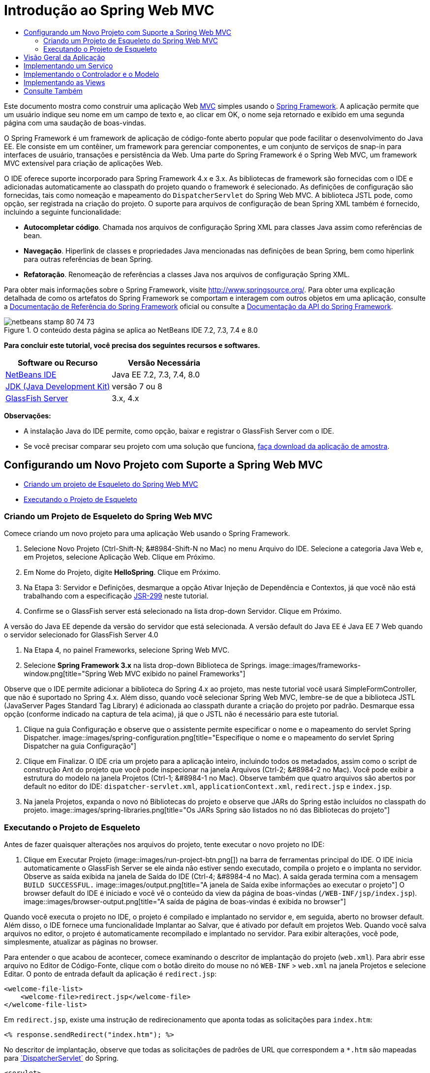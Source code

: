 // 
//     Licensed to the Apache Software Foundation (ASF) under one
//     or more contributor license agreements.  See the NOTICE file
//     distributed with this work for additional information
//     regarding copyright ownership.  The ASF licenses this file
//     to you under the Apache License, Version 2.0 (the
//     "License"); you may not use this file except in compliance
//     with the License.  You may obtain a copy of the License at
// 
//       http://www.apache.org/licenses/LICENSE-2.0
// 
//     Unless required by applicable law or agreed to in writing,
//     software distributed under the License is distributed on an
//     "AS IS" BASIS, WITHOUT WARRANTIES OR CONDITIONS OF ANY
//     KIND, either express or implied.  See the License for the
//     specific language governing permissions and limitations
//     under the License.
//

= Introdução ao Spring Web MVC
:jbake-type: tutorial
:jbake-tags: tutorials 
:jbake-status: published
:icons: font
:syntax: true
:source-highlighter: pygments
:toc: left
:toc-title:
:description: Introdução ao Spring Web MVC - Apache NetBeans
:keywords: Apache NetBeans, Tutorials, Introdução ao Spring Web MVC

Este documento mostra como construir uma aplicação Web link:http://www.oracle.com/technetwork/articles/javase/index-142890.html[+MVC+] simples usando o link:http://www.springframework.org/[+Spring Framework+]. A aplicação permite que um usuário indique seu nome em um campo de texto e, ao clicar em OK, o nome seja retornado e exibido em uma segunda página com uma saudação de boas-vindas.

O Spring Framework é um framework de aplicação de código-fonte aberto popular que pode facilitar o desenvolvimento do Java EE. Ele consiste em um contêiner, um framework para gerenciar componentes, e um conjunto de serviços de snap-in para interfaces de usuário, transações e persistência da Web. Uma parte do Spring Framework é o Spring Web MVC, um framework MVC extensível para criação de aplicações Web.

O IDE oferece suporte incorporado para Spring Framework 4.x e 3.x. As bibliotecas de framework são fornecidas com o IDE e adicionadas automaticamente ao classpath do projeto quando o framework é selecionado. As definições de configuração são fornecidas, tais como nomeação e mapeamento do `DispatcherServlet` do Spring Web MVC. A biblioteca JSTL pode, como opção, ser registrada na criação do projeto. O suporte para arquivos de configuração de bean Spring XML também é fornecido, incluindo a seguinte funcionalidade:

* *Autocompletar código*. Chamada nos arquivos de configuração Spring XML para classes Java assim como referências de bean.
* *Navegação*. Hiperlink de classes e propriedades Java mencionadas nas definições de bean Spring, bem como hiperlink para outras referências de bean Spring.
* *Refatoração*. Renomeação de referências a classes Java nos arquivos de configuração Spring XML.

Para obter mais informações sobre o Spring Framework, visite link:http://www.springsource.org/[+http://www.springsource.org/+]. Para obter uma explicação detalhada de como os artefatos do Spring Framework se comportam e interagem com outros objetos em uma aplicação, consulte a link:http://static.springsource.org/spring/docs/3.1.x/spring-framework-reference/html/[+Documentação de Referência do Spring Framework+] oficial ou consulte a link:http://static.springsource.org/spring/docs/3.1.x/javadoc-api/[+Documentação da API do Spring Framework+].


image::images/netbeans-stamp-80-74-73.png[title="O conteúdo desta página se aplica ao NetBeans IDE 7.2, 7.3, 7.4 e 8.0"]


*Para concluir este tutorial, você precisa dos seguintes recursos e softwares.*

|===
|Software ou Recurso |Versão Necessária 

|link:https://netbeans.org/downloads/index.html[+NetBeans IDE+] |Java EE 7.2, 7.3, 7.4, 8.0 

|link:http://www.oracle.com/technetwork/java/javase/downloads/index.html[+JDK (Java Development Kit)+] |versão 7 ou 8 

|link:http://glassfish.dev.java.net/public/downloadsindex.html[+GlassFish Server+] |3.x, 4.x 
|===

*Observações:*

* A instalação Java do IDE permite, como opção, baixar e registrar o GlassFish Server com o IDE.
* Se você precisar comparar seu projeto com uma solução que funciona, link:https://netbeans.org/projects/samples/downloads/download/Samples%252FJava%2520Web%252FHelloSpring69.zip[+faça download da aplicação de amostra+].


[[setting]]
== Configurando um Novo Projeto com Suporte a Spring Web MVC

* <<creating,Criando um projeto de Esqueleto do Spring Web MVC>>
* <<running,Executando o Projeto de Esqueleto>>


[[creating]]
=== Criando um Projeto de Esqueleto do Spring Web MVC

Comece criando um novo projeto para uma aplicação Web usando o Spring Framework.

1. Selecione Novo Projeto (Ctrl-Shift-N; &amp;#8984-Shift-N no Mac) no menu Arquivo do IDE. Selecione a categoria Java Web e, em Projetos, selecione Aplicação Web. Clique em Próximo.
2. Em Nome do Projeto, digite *HelloSpring*. Clique em Próximo.
3. Na Etapa 3: Servidor e Definições, desmarque a opção Ativar Injeção de Dependência e Contextos, já que você não está trabalhando com a especificação link:http://jcp.org/en/jsr/detail?id=299[+JSR-299+] neste tutorial.
4. Confirme se o GlassFish server está selecionado na lista drop-down Servidor. Clique em Próximo.

A versão do Java EE depende da versão do servidor que está selecionada. A versão default do Java EE é Java EE 7 Web quando o servidor selecionado for GlassFish Server 4.0

5. Na Etapa 4, no painel Frameworks, selecione Spring Web MVC.
6. Selecione *Spring Framework 3.x* na lista drop-down Biblioteca de Springs. 
image::images/frameworks-window.png[title="Spring Web MVC exibido no painel Frameworks"]

Observe que o IDE permite adicionar a biblioteca do Spring 4.x ao projeto, mas neste tutorial você usará SimpleFormController, que não é suportado no Spring 4.x. Além disso, quando você selecionar Spring Web MVC, lembre-se de que a biblioteca JSTL (JavaServer Pages Standard Tag Library) é adicionada ao classpath durante a criação do projeto por padrão. Desmarque essa opção (conforme indicado na captura de tela acima), já que o JSTL não é necessário para este tutorial.

7. Clique na guia Configuração e observe que o assistente permite especificar o nome e o mapeamento do servlet Spring Dispatcher.
image::images/spring-configuration.png[title="Especifique o nome e o mapeamento do servlet Spring Dispatcher na guia Configuração"]
8. Clique em Finalizar. O IDE cria um projeto para a aplicação inteiro, incluindo todos os metadados, assim como o script de construção Ant do projeto que você pode inspecionar na janela Arquivos (Ctrl-2; &amp;#8984-2 no Mac). Você pode exibir a estrutura do modelo na janela Projetos (Ctrl-1; &amp;#8984-1 no Mac). Observe também que quatro arquivos são abertos por default no editor do IDE: `dispatcher-servlet.xml`, `applicationContext.xml`, `redirect.jsp` e `index.jsp`.
9. Na janela Projetos, expanda o novo nó Bibliotecas do projeto e observe que JARs do Spring estão incluídos no classpath do projeto.
image::images/spring-libraries.png[title="Os JARs Spring são listados no nó das Bibliotecas do projeto"]


[[running]]
=== Executando o Projeto de Esqueleto

Antes de fazer quaisquer alterações nos arquivos do projeto, tente executar o novo projeto no IDE:

1. Clique em Executar Projeto (image::images/run-project-btn.png[]) na barra de ferramentas principal do IDE. O IDE inicia automaticamente o GlassFish Server se ele ainda não estiver sendo executado, compila o projeto e o implanta no servidor. Observe as saída exibida na janela de Saída do IDE (Ctrl-4; &amp;#8984-4 no Mac). A saída gerada termina com a mensagem `BUILD SUCCESSFUL.` 
image::images/output.png[title="A janela de Saída exibe informações ao executar o projeto"] 
O browser default do IDE é iniciado e você vê o conteúdo da view da página de boas-vindas (`/WEB-INF/jsp/index.jsp`).
image::images/browser-output.png[title="A saída de página de boas-vindas é exibida no browser"]

Quando você executa o projeto no IDE, o projeto é compilado e implantado no servidor e, em seguida, aberto no browser default. Além disso, o IDE fornece uma funcionalidade Implantar ao Salvar, que é ativado por default em projetos Web. Quando você salva arquivos no editor, o projeto é automaticamente recompilado e implantado no servidor. Para exibir alterações, você pode, simplesmente, atualizar as páginas no browser.

Para entender o que acabou de acontecer, comece examinando o descritor de implantação do projeto (`web.xml`). Para abrir esse arquivo no Editor de Código-Fonte, clique com o botão direito do mouse no nó `WEB-INF` > `web.xml` na janela Projetos e selecione Editar. O ponto de entrada default da aplicação é `redirect.jsp`:


[source,xml]
----

<welcome-file-list>
    <welcome-file>redirect.jsp</welcome-file>
</welcome-file-list>
----

Em `redirect.jsp`, existe uma instrução de redirecionamento que aponta todas as solicitações para `index.htm`:


[source,java]
----

<% response.sendRedirect("index.htm"); %>
----

No descritor de implantação, observe que todas as solicitações de padrões de URL que correspondem a `*.htm` são mapeadas para link:http://static.springsource.org/spring/docs/3.1.x/javadoc-api/org/springframework/web/servlet/DispatcherServlet.html[+`DispatcherServlet`+] do Spring.


[source,xml]
----

<servlet>
    <servlet-name>dispatcher</servlet-name>
    <servlet-class>org.springframework.web.servlet.DispatcherServlet</servlet-class>
    <load-on-startup>2</load-on-startup>
</servlet>

<servlet-mapping>
    <servlet-name>dispatcher</servlet-name>
    <url-pattern>*.htm</url-pattern>
</servlet-mapping>
----

O nome totalmente qualificado do servlet dispatcher, conforme mostrado acima, é `org.springframework.web.servlet.DispatcherServlet`. Essa classe está contida na biblioteca do Spring, que foi adicionada ao classpath do projeto quando o projeto foi criado. Você pode verificar isso na janela Projetos, fazendo uma busca detalhada no nó Bibliotecas. Localize o arquivo `spring-webmvc-3.1.1.RELEASE.jar` e, em seguida, expanda para encontrar `org.springframework.web.servlet` > `DispatcherServlet`.

A classe `DispatcherServlet` manipula as solicitações de entrada com base nas definições de configuração encontradas em `dispatcher-servlet.xml`. Abra `dispatcher-servlet.xml`, clicando em sua guia no editor. Observe o código a seguir:


[source,xml]
----

<bean id="urlMapping" class="org.springframework.web.servlet.handler.link:http://static.springsource.org/spring/docs/3.1.x/javadoc-api/org/springframework/web/servlet/handler/SimpleUrlHandlerMapping.html[+SimpleUrlHandlerMapping+]">
    <property name="mappings">
        <props>
            <prop key="/index.htm">indexController</prop>
        </props>
    </property>
</bean>

<bean id="viewResolver"
      class="org.springframework.web.servlet.view.link:http://static.springsource.org/spring/docs/3.1.x/javadoc-api/org/springframework/web/servlet/view/InternalResourceViewResolver.html[+InternalResourceViewResolver+]"
      p:prefix="/WEB-INF/jsp/"
      p:suffix=".jsp" />

<bean name="indexController"
      class="org.springframework.web.servlet.mvc.link:http://static.springsource.org/spring/docs/3.1.x/javadoc-api/org/springframework/web/servlet/mvc/ParameterizableViewController.html[+ParameterizableViewController+]"
      p:viewName="index" />
----

Três beans são definidos nesse arquivo: `indexController`, `viewResolver` e `urlMapping`. Quando a `DispatcherServlet` recebe uma solicitação que coincide com `*.htm` tal como `index.htm`, ela procura um controle no `urlMapping` que possa acomodar a solicitação. Acima, você vê que existe uma propriedade `mappings` que vincula `/index.htm` a `indexController`.

O ambiente de runtime procura a definição de um bean chamado `indexController`, que é convenientemente fornecido pelo projeto de esqueleto. Observe que `indexController` estende link:http://static.springsource.org/spring/docs/3.1.x/javadoc-api/org/springframework/web/servlet/mvc/ParameterizableViewController.html[+`ParameterizableViewController`+]. Essa é uma outra classe fornecida pelo Spring, que simplesmente retorna uma view. Acima, observe que `p:viewName="index"` especifica o nome da view lógica, que é resolvida por meio de `viewResolver` acrescentado-se o prefixo `/WEB-INF/jsp/` e o sufixo `.jsp`. Isso permite que o runtime localize o arquivo no diretório da aplicação e responda com a view da página de boas-vindas (`/WEB-INF/jsp/index.jsp`).


[[overview]]
== Visão Geral da Aplicação

A aplicação criada é composta de duas páginas JSP (que se chamam _views_ na terminologia link:http://www.oracle.com/technetwork/articles/javase/index-142890.html[+MVC+]). A primeira view contém um form HTML com um campo de entrada solicitando o nome do usuário. A segunda view é uma página que exibe simplesmente uma mensagem hello contendo o nome do usuário.

As views são gerenciadas por um _controlador_, que recebe as solicitações para a aplicação e decide quais views retornar. Ele também passa para as views as informações que precisam exibir (isso é chamado de _modelo_). Esse controlador de aplicação é chamado de `HelloController`.

Em uma aplicação complexa da Web, a lógica de negócios não está contida diretamente no controlador. Em vez disso, outra entidade, denominada _serviço_, é utilizada pelo controlador sempre que ele precisar realizar a lógica de negócios. Em nossa aplicação, a lógica de negócios limita-se ao processamento da mensagem hello, sendo assim, para essa finalidade, você cria um `HelloService`.


== Implementando um Serviço

Agora que você tem certeza de que seu ambiente está configurado corretamente, você pode começar a estender o projeto de esqueleto de acordo com as suas necessidades. Comece criando a classe `HelloService`.

1. Clique no botão Novo Arquivo (image::images/new-file-btn.png[]) na barra de ferramentas do IDE. (Como alternativa, pressione Ctrl-N; ⌘-N no Mac.)
2. Selecione a categoria *Java*, *Classe Java* e clique em Próximo.
3. No assistente de Nova Classe Java exibido, digite *HelloService* no Nome da Classe e *service* no Nome do Pacote para criar um novo pacote para a classe.
4. Clique em Finalizar. O IDE cria a nova classe e a abre no editor.

A classe `HelloService` realiza um serviço muito simples. Ela pega um nome como parâmetro, prepara e retorna uma `String` que inclui o nome. No editor, crie o seguinte método `sayHello()` para a classe (alterações em *negrito*).


[source,java]
----

public class HelloService {

    *public static String sayHello(String name) {
        return "Hello " + name + "!";
    }*
}
----


[[controller]]
== Implementando o Controlador e o Modelo

Você pode usar um link:http://static.springsource.org/spring/docs/3.1.x/javadoc-api/org/springframework/web/servlet/mvc/SimpleFormController.html[+`SimpleFormController`+] para manipular dados do usuário e determinar qual view retornar.

*Observação: *SimpleFormController é obsoleto no Spring 3.x. Ele é utilizado neste tutorial para fins de demonstração. Entretanto, os controladores anotados devem ser utilizados em vez dos arquivos XML.

1. Abra o assistente de Novo Arquivo pressionando Ctrl-N (⌘-N no Mac). Em Categorias, selecione *Spring Framework* em Tipos de Arquivos e *Controlador de Form Simplificado*. 
image::images/simple-form-controller.png[title="O NetBeans IDE fornece modelos para diversos artefatos do Spring"] 
[tips]#O NetBeans IDE fornece modelos para vários artefatos do Spring, incluindo o Arquivo de Configuração do Spring XML, o link:http://static.springsource.org/spring/docs/3.1.x/javadoc-api/org/springframework/web/servlet/mvc/AbstractController.html[+`AbstractController`+] e o link:http://static.springsource.org/spring/docs/3.1.x/javadoc-api/org/springframework/web/servlet/mvc/SimpleFormController.html[+`SimpleFormController`+].#
2. Clique em Próximo.
3. Chame a classe de *HelloController* e crie um novo pacote para ela, digitando *controller* no campo de texto Pacote. Clique em Finalizar. O IDE cria a nova classe e a abre no editor.
4. Especifique as propriedades do controlador, removendo o comentário dos métodos setter exibidos por default no modelo da classe. Para remover os comentários do snippet de código, realce o código como na imagem a seguir e pressione Ctrl-/ (&amp;#8984-/ no Mac). 
image::images/comment-out.png[title="Realce os snippets do código e, em seguida, pressione Ctrl-/ para alternar entre os comentários"] 
[tips]#Pressionar Ctrl-/ (&amp;#8984-/ no Mac) alterna entre os comentários no editor.#
5. Faças as alterações a seguir (alterações em *negrito*).

[source,java]
----

public HelloController() {
    link:http://static.springsource.org/spring/docs/3.1.x/javadoc-api/org/springframework/web/servlet/mvc/BaseCommandController.html#setCommandClass(java.lang.Class)[+setCommandClass+](*Name*.class);
    link:http://static.springsource.org/spring/docs/3.1.x/javadoc-api/org/springframework/web/servlet/mvc/BaseCommandController.html#setCommandName(java.lang.String)[+setCommandName+]("*name*");
    link:http://static.springsource.org/spring/docs/3.1.x/javadoc-api/org/springframework/web/servlet/mvc/SimpleFormController.html#setSuccessView(java.lang.String)[+setSuccessView+]("*hello*View");
    link:http://static.springsource.org/spring/docs/3.1.x/javadoc-api/org/springframework/web/servlet/mvc/SimpleFormController.html#setFormView(java.lang.String)[+setFormView+]("*name*View");
}
----

A definição de `FormView` permite definir o nome da view utilizada para exibir o form. Essa é a página que contém o campo de texto que permite que os usuários digitem seus nomes. A configuração de `SuccessView`, da mesma forma, permite que você defina o nome da view que deve ser exibida durante um envio bem-sucedido. Quando você configura `CommandName`, você define o nome do comando no modelo. Nesse caso, o comando é o objeto do form com os parâmetros de solicitação vinculados a ele. A configuração de `CommandClass` permite que você defina o nome da classe do comando. Uma instância dessa classe é preenchida e validada em cada solicitação.

Observe que um erro é sinalizado para `Name` no método `setCommandClass()`:

image::images/set-command-class.png[title="Um indicador de erro é exibido para setCommandClass()"]

Você precisa criar a classe `Name` como um bean simples para manter as informações de cada solicitação.

6. Na janela Projetos, clique com o botão direito do mouse no nó do projeto e selecione Nova > Classe Java. O assistente de Nova Classe Java é exibido.
7. Digite *Name* para o Nome da Classe, e, para Pacote, selecione *controller* na lista drop-down.
8. Clique em Finalizar. A classe `Name` é criada e aberta no editor.
9. Para a classe `Name`, crie um campo denominado `value` e, em seguida, crie os métodos acessadores (por exemplo, os métodos getter e setter) para esse campo. Inicie declarando o campo `value`:

[source,java]
----

public class Name {

    *private String value;*

}
----

Para digitar "`private`" rapidamente, você pode digitar "`pr`" e pressionar Tab. O modificador de acesso "`private`" é automaticamente adicionado à linha. Esse é um exemplo de como utilizar os modelos de código do editor. Para obter uma lista completa de modelos de código, selecione Ajuda > Cartão de Atalhos do Teclado.


 O IDE pode criar métodos do assessor para você. No editor, clique com o botão direito do mouse em `valor` e selecione Inserir Código (ou pressione Alt-Insert; Ctrl-I no Mac). No menu pop-up, escolha Getter e Setter.
image::images/generate-code.png[title="O menu pop-up Gerar Código permite definir métodos acessadores"]
10. Na caixa de diálogo exibida, selecione a opção `value : String`e clique em OK. Os métodos `getValue()` e `setValue()` são adicionados à classe `Name`:

[source,java]
----

public String getValue() {
    return value;
}

public void setValue(String value) {
    this.value = value;
}
----
11. Pressione Ctrl-Tab e selecione `HelloController` para retornar à classe `HelloController`. Observe que o indicador de erro anterior desapareceu, mas a classe `Name` existe agora.
12. Delete o método `doSubmitAction()` e remova os comentários do método link:http://static.springsource.org/spring/docs/3.1.x/javadoc-api/org/springframework/web/servlet/mvc/SimpleFormController.html#setFormView(java.lang.String)[+`onSubmit()`+]. O método `onSubmit()` permite que você crie seu próprio `ModelAndView`, que é o necessário aqui. Faça as seguintes alterações:

[source,java]
----

@Override
protected ModelAndView onSubmit(
            HttpServletRequest request,
            HttpServletResponse response,
            Object command,
            BindException errors) throws Exception {

        Name name = (Name) command;
        ModelAndView mv = new ModelAndView(getSuccessView());
        mv.addObject("helloMessage", helloService.sayHello(name.getValue()));
        return mv;
}
----
Conforme indicado acima, o `command` é reconvertido como um objeto `Name`. Uma instância de `ModelAndView` é criada, e a view de sucesso é obtida por meio de um getter em `SimpleFormController`. Finalmente, o modelo é preenchido com os dados. O único item em nosso modelo é a mensagem hello obtida do `HelloService` criado anteriormente. Use o método `addObject()` para adicionar a mensagem hello ao modelo sob o nome `helloMessage`.
13. Corrija os erros de importação clicando com o botão direito do mouse no editor e selecionando Corrigir importações (Ctrl-Shift-I; ⌘-Shift-I no Mac). 
image::images/fix-imports70.png[title="Pressione Ctrl-Shift-I para corrigir as importações no seu arquivo"]

*Observação.* Certifique-se de que as opções * ``org.springframework.validation.BindException`` * e * ``org.springframework.web.servlet.ModelAndView`` * estejam selecionadas na caixa de diálogo Corrigir Todas as Importações.

14. Clique em OK. A instrução de importação a seguir será adicionada ao início do arquivo:

[source,java]
----

import link:http://static.springsource.org/spring/docs/3.1.x/javadoc-api/org/springframework/web/servlet/ModelAndView.html[+org.springframework.web.servlet.ModelAndView+];
----
Conforme informado na documentação da API, essa classe "representa um modelo e uma view retornados por um handler, a serem resolvidos por um `DispatcherServlet`. A view pode tomar a forma de um nome de view de `String`, que precisará ser resolvido por um objeto `ViewResolver`, como alternativa, um objeto `View` poderá ser especificado diretamente. O modelo é um `Map`, que permite o uso de vários objetos, classificados por nome". 

Observe que nesse estágio, nem todos os erros são corrigidos, pois a classe ainda não pode identificar a classe `HelloService` e não utiliza seu método `sayHello()`.
15. No `HelloController`, declare um campo privado chamado `HelloService`:

[source,java]
----

private HelloService helloService;
----
Em seguida, crie um método setter público para o campo:

[source,java]
----

public void setHelloService(HelloService helloService) {
    this.helloService = helloService;
}
----
Finalmente, clique com o botão direito do mouse no editor e selecione Corrigir Importações (Ctrl-Shift-I; ⌘-Shift-I no Mac). A instrução a seguir será adicionada ao início do arquivo:

[source,java]
----

import service.HelloService;
----
Todos os erros deverão ser corrigidos agora.
16. Registre `HelloService` em `applicationContext.xml`. Abra `applicationContext.xml` no editor e insira a seguinte declaração de bean:

[source,java]
----

<bean name="helloService" class="service.HelloService" />
----
O suporte a Spring no IDE inclui a funcionalidade autocompletar código nos arquivos de configuração XML para classes Java, bem como nas referências de bean. Para chamar a funcionalidade autocompletar código, pressione Ctrl-Espaço ao trabalhar no editor:
image::images/code-completion.png[title="Funcionalidade autocompletar código chamada ao pressionar Ctrl-Espaço"]
17. Registre `HelloController` em `dispatcher-servlet.xml`. Abra `dispatcher-servlet.xml` no editor e insira a seguinte declaração de bean:

[source,java]
----

<bean class="controller.HelloController" p:helloService-ref="helloService"/>
----


[[view]]
== Implementando as Views

Para implementar a view desse projeto, você precisa criar duas páginas JSP. A primeira, que você pode chamar de `nameView.jsp`, serve como a página de boas-vindas e permite que os usuários insiram um nome. A outra página, `helloView.jsp`, exibe uma mensagem de saudação que inclui o nome de entrada. Comece criando `helloView.jsp`.

1. Na janela Projetos, clique com o botão direito do mouse no nó WEB-INF > `jsp ` e selecione Nova > JSP. O assistente de Novo Arquivo JSF será aberto. Chame o arquivo de *helloView*.
2. Clique em Finalizar. A nova página JSP será criada na pasta `jsp` e aberta no editor.
3. No editor, altere o título do arquivo para `Hello` e altere a mensagem de saída para recuperar a `helloMessage` do objeto `ModelandView` criado em `HelloController`.

[source,xml]
----

<head>
    <meta http-equiv="Content-Type" content="text/html; charset=UTF-8">
    <title>*Hello*</title>
</head>
<body>
    <h1>*${helloMessage}*</h1>
</body>

----
4. Crie outra página JSP da mesma maneira <<create-jsp,conforme acima>>, mas nomeie-a como `nameView`.
5. No editor, adicione a declaração da biblioteca de tags do Spring a seguir a `nameView.JSP`.

[source,java]
----

<%@taglib uri="http://www.springframework.org/tags" prefix="spring" %>
----
Isso importa a link:http://static.springframework.org/spring/docs/2.5.x/reference/spring.tld.html[+biblioteca de tags do Spring+], que contém tags úteis para a implementação de views como páginas JSP.
6. Altere o conteúdo das tags `<title>` e `<h1>` para que se leia: `Enter Your Name`.
7. Insira o código a seguir abaixo das tags `<h1>`:

[source,xml]
----

<spring:nestedPath path="name">
    <form action="" method="post">
        Name:
        <spring:bind path="value">
            <input type="text" name="${status.expression}" value="${status.value}">
        </spring:bind>
        <input type="submit" value="OK">
    </form>
</spring:nestedPath>

----
link:http://static.springframework.org/spring/docs/2.5.x/reference/spring.tld.html#spring.tld.bind[+spring:bind+] permite que você vincule uma propriedade de bean. A tag de vinculação fornece um status de e valor de vinculação, que você utiliza como o nome e o valor do campo de entrada. Dessa forma, quando o form for enviado, o Spring saberá como extrair o valor enviado. Aqui, nossa classe de comando (`controller.Name`) possui uma propriedade `value`, portanto, a definição de `path` como `value`. 

link:http://static.springframework.org/spring/docs/2.5.x/reference/spring.tld.html#spring.tld.nestedPath[+spring:nestedPath+] permite que você anexe um caminho especificado a um bean. Sendo assim, quando usado com `spring:bind` conforme mostrado acima, o caminho para o bean se torna: `name.value`. Como você deve lembrar, o nome do comando de `HelloController` é `name`. Portanto, esse caminho se refere à propriedade `value` de um bean chamado `name` no escopo da página.
8. Altere o ponto de entrada relativo da aplicação. Atualmente, o ponto de entrada do projeto ainda é `index.htm` que, conforme descrito em <<running,Executando o Projeto de Esqueleto>> acima, redireciona para `WEB-INF/jsp/index.jsp`. Você pode especificar um ponto de entrada para o projeto quando ele é implantado e executado. Na janela Projetos, clique com o botão direito do mouse no nó do projeto e selecione Propriedades. A caixa de diálogo Propriedades do Projeto será exibida. Em Categorias, selecione Executar. No campo URL Relativo, digite `/hello.htm`, em seguida, clique em OK. 

Nesse momento, você deve estar pensando onde o mapeamento de `hello.htm` para `HelloController` se encontra. Você não adicionou um mapeamento para o bean `urlMapping`, como é o caso de `index.htm`, a página de boas-vindas do projeto de esqueleto. Isso é possível com um pouco da mágica do Spring fornecida a seguir pela definição do bean em `dispatcher-servlet.xml`:

[source,java]
----

<bean class="org.springframework.web.servlet.mvc.support.ControllerClassNameHandlerMapping"/>
----
Esse bean é responsável por criar automaticamente um mapeamento de URL para todos os controladores registrados no arquivo. Ele pega o nome de classe totalmente qualificado do controlador (em nosso caso, `controller.HelloController`) e retira o nome do pacote e o sufixo `Controller`, em seguida, usa o resultado como um mapeamento de URL. Portanto, para `HelloController`, ele cria um mapeamento `hello.htm`. Entretanto, essa mágica não funciona para controladores que estão incluídos no Spring Framework, como o `ParameterizableViewController`. Eles requerem mapeamento explícito.
9. Na janela Projetos, clique com o botão direito do mouse no nó do projeto e selecione Executar. Isso compilará, implantará e executará o projeto. Seu browser default abrirá, exibindo `hello.htm` como o `nameView` do projeto: 
image::images/name-view.png[title="A nameView é exibida em um browser"] 
Informe seu nome no campo de texto e clique Enter. O `helloView` é exibido com uma mensagem de saudação:
image::images/hello-view.png[title="A helloView é exibida em um browser"]
link:/about/contact_form.html?to=3&subject=Feedback:%20Introduction%20to%20Spring[+Envie-nos Seu Feedback+]



[[seeAlso]]
== Consulte Também

Isso inclui a Introdução ao Spring Framework no NetBeans IDE. Este documento demonstrou como construir uma aplicação Web MVC simples no NetBeans IDE utilizando o Spring Framework e apresentou a você a interface do IDE para o desenvolvimento de aplicações Web.

Recomendamos que você continue aprendendo sobre o Spring Framework trabalhando em outros tutoriais do NetBeans IDE, como link:http://sites.google.com/site/springmvcnetbeans/step-by-step/[+Desenvolvendo uma aplicação Spring Framework MVC passo a passo utilizando o NetBeans e o GlassFish Server+]. Esse é o link:http://static.springframework.org/docs/Spring-MVC-step-by-step/[+tutorial oficial do Spring Framework+] de Thomas Risberg que foi adaptado para o NetBeans IDE por Arulazi Dhesiaseelan.

Muitos dos recursos de Módulo do Spring NetBeans também podem ser aplicados a aplicações Spring Framework não baseados na Web.

Para outros tutoriais relacionados, consulte os seguintes recursos:

* link:../../docs/web/framework-adding-support.html[+Adicionando Suporte a um Framework da Web+] Um guia básico que descreve como adicionar suporte instalando um plug-in de framework da Web usando a Central de Atualização do NetBeans.
* link:jsf20-intro.html[+Introdução ao JavaServer Faces 2.0+]. Demonstra como adicionar suporte do JSF 2.0 a um projeto existente, beans gerenciados por fios e como aproveitar os modelos de Facelets.
